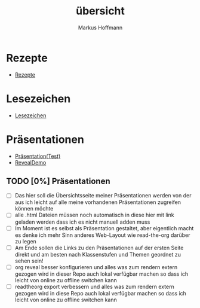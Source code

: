 #+TITLE: übersicht
#+AUTHOR: Markus Hoffmann

:REVEAL_PROPERTIES:
# #+REVEAL_ROOT: file:///home/flowmis/pres/reveal
#+REVEAL_ROOT: https://cdn.jsdelivr.net/npm/reveal.js
#+REVEAL_THEME: serif
#+REVEAL_INIT_OPTIONS: height:900, width:1600
# #+REVEAL_INIT_OPTIONS: minScale:0.5, maxScale:0.9, margin:0.9
#+OPTIONS: timestamp:t toc:nil num:nil reveal_title_slide:nil
:END:

* Rezepte

- [[https://flowmis.github.io/pres/51c54bdc32e6d845892e84e31b71ae1f9e02bbcd/rezepte.html][Rezepte]]

* Lesezeichen

- [[https://flowmis.github.io/pres/51c54bdc32e6d845892e84e31b71ae1f9e02bbcd/Lesezeichen.html][Lesezeichen]]

* Präsentationen

- [[https://flowmis.github.io/pres/51c54bdc32e6d845892e84e31b71ae1f9e02bbcd/TestPres.html][Präsentation(Test)]]
- [[https://revealjs.com/demo/][RevealDemo]]

** TODO [0%] Präsentationen

- [ ] Das hier soll die Übersichtsseite meiner Präsentationen werden von der aus ich leicht auf alle meine vorhandenen Präsentationen zugreifen können möchte
- [ ] alle .html Dateien müssen noch automatisch in diese hier mit link geladen werden dass ich es nicht manuell adden muss
- [ ] Im Moment ist es selbst als Präsentation gestaltet, aber eigentlich macht es denke ich mehr Sinn anderes Web-Layout wie read-the-org darüber zu legen
- [ ] Am Ende sollen die Links zu den Präsentationen auf der ersten Seite direkt und am besten nach Klassenstufen und Themen geordnet zu sehen sein!
- [ ] org reveal besser konfigurieren und alles was zum rendern extern gezogen wird in dieser Repo auch lokal verfügbar machen so dass ich leicht von online zu offline switchen kann
- [ ] readtheorg export verbessern und alles was zum rendern extern gezogen wird in diese Repo auch lokal verfügbar machen so dass ich leicht von online zu offline switchen kann
